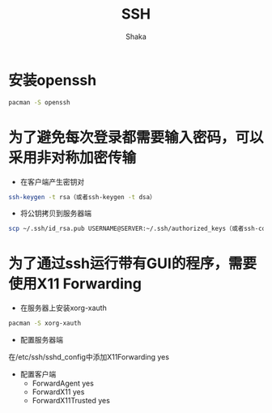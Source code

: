 #+TITLE: SSH
#+AUTHOR: Shaka
#+OPTIONS: ^:nil

* 安装openssh
#+BEGIN_SRC sh
pacman -S openssh
#+END_SRC
* 为了避免每次登录都需要输入密码，可以采用非对称加密传输
- 在客户端产生密钥对
#+BEGIN_SRC sh
ssh-keygen -t rsa（或者ssh-keygen -t dsa）
#+END_SRC
- 将公钥拷贝到服务器端
#+BEGIN_SRC sh
scp ~/.ssh/id_rsa.pub USERNAME@SERVER:~/.ssh/authorized_keys（或者ssh-copy-id -i ~/.ssh/id_rsa.pub USERNAME@SERVER）
#+END_SRC
* 为了通过ssh运行带有GUI的程序，需要使用X11 Forwarding
- 在服务器上安装xorg-xauth
#+BEGIN_SRC sh
pacman -S xorg-xauth
#+END_SRC
- 配置服务器端
在/etc/ssh/sshd_config中添加X11Forwarding yes
- 配置客户端
  - ForwardAgent yes
  - ForwardX11 yes
  - ForwardX11Trusted yes
